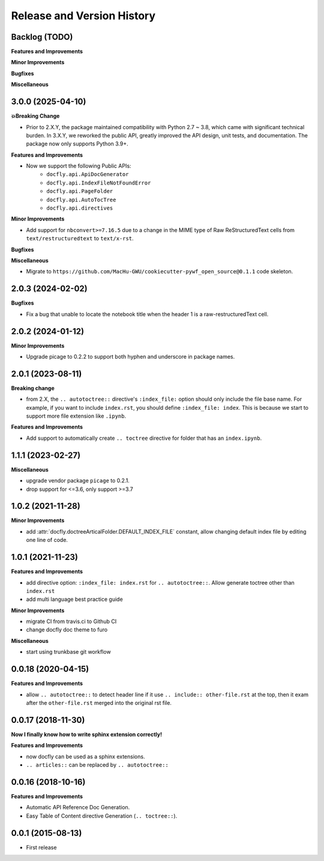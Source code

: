 .. _release_history:

Release and Version History
==============================================================================


Backlog (TODO)
~~~~~~~~~~~~~~~~~~~~~~~~~~~~~~~~~~~~~~~~~~~~~~~~~~~~~~~~~~~~~~~~~~~~~~~~~~~~~~
**Features and Improvements**

**Minor Improvements**

**Bugfixes**

**Miscellaneous**


3.0.0 (2025-04-10)
~~~~~~~~~~~~~~~~~~~~~~~~~~~~~~~~~~~~~~~~~~~~~~~~~~~~~~~~~~~~~~~~~~~~~~~~~~~~~~
**💥Breaking Change**

- Prior to 2.X.Y, the package maintained compatibility with Python 2.7 ~ 3.8, which came with significant technical burden. In 3.X.Y, we reworked the public API, greatly improved the API design, unit tests, and documentation. The package now only supports Python 3.9+.

**Features and Improvements**

- Now we support the following Public APIs:
    - ``docfly.api.ApiDocGenerator``
    - ``docfly.api.IndexFileNotFoundError``
    - ``docfly.api.PageFolder``
    - ``docfly.api.AutoTocTree``
    - ``docfly.api.directives``

**Minor Improvements**

- Add support for ``nbconvert>=7.16.5`` due to a change in the MIME type of Raw ReStructuredText cells from ``text/restructuredtext`` to ``text/x-rst``.

**Bugfixes**

**Miscellaneous**

- Migrate to ``https://github.com/MacHu-GWU/cookiecutter-pywf_open_source@0.1.1`` code skeleton.


2.0.3 (2024-02-02)
~~~~~~~~~~~~~~~~~~~~~~~~~~~~~~~~~~~~~~~~~~~~~~~~~~~~~~~~~~~~~~~~~~~~~~~~~~~~~~
**Bugfixes**

- Fix a bug that unable to locate the notebook title when the header 1 is a raw-restructuredText cell.


2.0.2 (2024-01-12)
~~~~~~~~~~~~~~~~~~~~~~~~~~~~~~~~~~~~~~~~~~~~~~~~~~~~~~~~~~~~~~~~~~~~~~~~~~~~~~
**Minor Improvements**

- Upgrade picage to 0.2.2 to support both hyphen and underscore in package names.


2.0.1 (2023-08-11)
~~~~~~~~~~~~~~~~~~~~~~~~~~~~~~~~~~~~~~~~~~~~~~~~~~~~~~~~~~~~~~~~~~~~~~~~~~~~~~
**Breaking change**

- from 2.X, the ``.. autotoctree::`` directive's ``:index_file:`` option should only include the file base name. For example, if you want to include ``index.rst``, you should define ``:index_file: index``. This is because we start to support more file extension like ``.ipynb``.

**Features and Improvements**

- Add support to automatically create ``.. toctree`` directive for folder that has an ``index.ipynb``.


1.1.1 (2023-02-27)
~~~~~~~~~~~~~~~~~~~~~~~~~~~~~~~~~~~~~~~~~~~~~~~~~~~~~~~~~~~~~~~~~~~~~~~~~~~~~~
**Miscellaneous**

- upgrade vendor package ``picage`` to 0.2.1.
- drop support for <=3.6, only support >=3.7


1.0.2 (2021-11-28)
~~~~~~~~~~~~~~~~~~~~~~~~~~~~~~~~~~~~~~~~~~~~~~~~~~~~~~~~~~~~~~~~~~~~~~~~~~~~~~
**Minor Improvements**

- add :attr:`docfly.doctreeArticalFolder.DEFAULT_INDEX_FILE` constant, allow changing default index file by editing one line of code.


1.0.1 (2021-11-23)
~~~~~~~~~~~~~~~~~~~~~~~~~~~~~~~~~~~~~~~~~~~~~~~~~~~~~~~~~~~~~~~~~~~~~~~~~~~~~~
**Features and Improvements**

- add directive option: ``:index_file: index.rst`` for ``.. autotoctree::``. Allow generate toctree other than ``index.rst``
- add multi language best practice guide

**Minor Improvements**

- migrate CI from travis.ci to Github CI
- change docfly doc theme to furo

**Miscellaneous**

- start using trunkbase git workflow


0.0.18 (2020-04-15)
~~~~~~~~~~~~~~~~~~~~~~~~~~~~~~~~~~~~~~~~~~~~~~~~~~~~~~~~~~~~~~~~~~~~~~~~~~~~~~
**Features and Improvements**

- allow ``.. autotoctree::`` to detect header line if it use ``.. include:: other-file.rst`` at the top, then it exam after the ``other-file.rst`` merged into the original rst file.


0.0.17 (2018-11-30)
~~~~~~~~~~~~~~~~~~~~~~~~~~~~~~~~~~~~~~~~~~~~~~~~~~~~~~~~~~~~~~~~~~~~~~~~~~~~~~
**Now I finally know how to write sphinx extension correctly!**

**Features and Improvements**

- now docfly can be used as a sphinx extensions.
- ``.. articles::`` can be replaced by ``.. autotoctree::``


0.0.16 (2018-10-16)
~~~~~~~~~~~~~~~~~~~~~~~~~~~~~~~~~~~~~~~~~~~~~~~~~~~~~~~~~~~~~~~~~~~~~~~~~~~~~~
**Features and Improvements**

- Automatic API Reference Doc Generation.
- Easy Table of Content directive Generation (``.. toctree::``).


0.0.1 (2015-08-13)
~~~~~~~~~~~~~~~~~~~~~~~~~~~~~~~~~~~~~~~~~~~~~~~~~~~~~~~~~~~~~~~~~~~~~~~~~~~~~~
- First release
